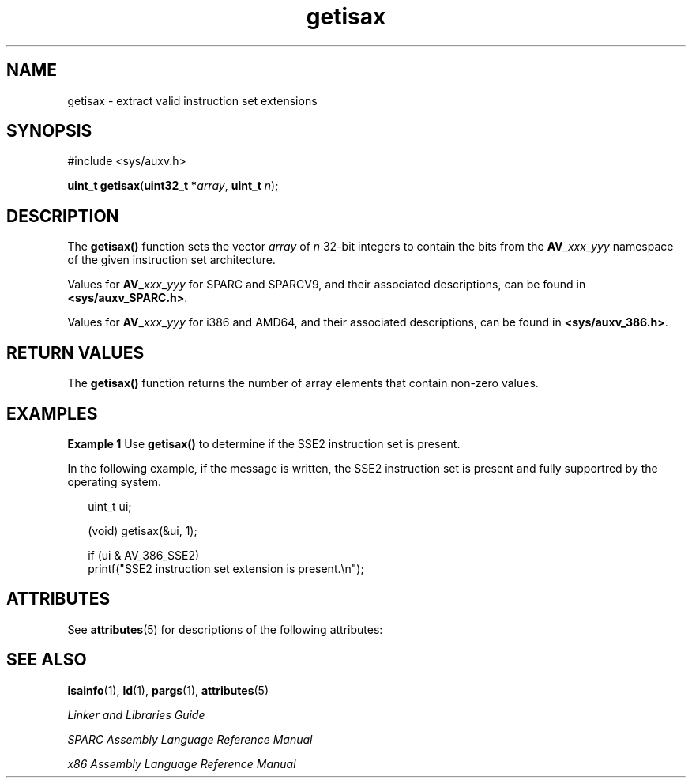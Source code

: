 '\" te
.\" Copyright (c) 2007, Sun Microsystems, Inc. All Rights Reserved.
.\" CDDL HEADER START
.\"
.\" The contents of this file are subject to the terms of the
.\" Common Development and Distribution License (the "License").
.\" You may not use this file except in compliance with the License.
.\"
.\" You can obtain a copy of the license at usr/src/OPENSOLARIS.LICENSE
.\" or http://www.opensolaris.org/os/licensing.
.\" See the License for the specific language governing permissions
.\" and limitations under the License.
.\"
.\" When distributing Covered Code, include this CDDL HEADER in each
.\" file and include the License file at usr/src/OPENSOLARIS.LICENSE.
.\" If applicable, add the following below this CDDL HEADER, with the
.\" fields enclosed by brackets "[]" replaced with your own identifying
.\" information: Portions Copyright [yyyy] [name of copyright owner]
.\"
.\" CDDL HEADER END
.TH getisax 2 "7 bNov 2007" "SunOS 5.11" "System Calls"
.SH NAME
getisax \- extract valid instruction set extensions
.SH SYNOPSIS
.LP
.nf
#include <sys/auxv.h>

\fBuint_t\fR \fBgetisax\fR(\fBuint32_t *\fIarray\fR, \fBuint_t\fR \fIn\fR);
.fi

.SH DESCRIPTION
.sp
.LP
The \fBgetisax()\fR function sets the vector \fIarray\fR of \fIn\fR 32-bit
integers to contain the bits from the \fBAV\fR_\fIxxx\fR_\fIyyy\fR namespace
of the given instruction set architecture.
.sp
.LP
Values for \fBAV\fR_\fIxxx\fR_\fIyyy\fR for SPARC and SPARCV9, and their
associated descriptions, can be found in \fB<sys/auxv_SPARC.h>\fR.
.sp
.LP
Values for \fBAV\fR_\fIxxx\fR_\fIyyy\fR for i386 and AMD64, and their
associated descriptions, can be found in \fB<sys/auxv_386.h>\fR.
.SH RETURN VALUES
.sp
.LP
The \fBgetisax()\fR function returns the number of array elements that
contain non-zero values.
.SH EXAMPLES
.LP
\fBExample 1 \fRUse \fBgetisax()\fR to determine if the SSE2 instruction
set is present.
.sp
.LP
In the following example, if the message is written, the SSE2 instruction
set is present and fully supportred by the operating system.

.sp
.in +2
.nf
uint_t ui;

(void) getisax(&ui, 1);

if (ui & AV_386_SSE2)
        printf("SSE2 instruction set extension is present.\en");
.fi
.in -2

.SH ATTRIBUTES
.sp
.LP
See \fBattributes\fR(5) for descriptions of the following attributes:
.sp

.sp
.TS
tab() box;
cw(2.75i) |cw(2.75i)
lw(2.75i) |lw(2.75i)
.
ATTRIBUTE TYPEATTRIBUTE VALUE
_
Interface StabilityCommitted
_
MT-LevelSafe
.TE

.SH SEE ALSO
.sp
.LP
\fBisainfo\fR(1), \fBld\fR(1), \fBpargs\fR(1), \fBattributes\fR(5)
.sp
.LP
\fILinker and Libraries Guide\fR
.sp
.LP
\fISPARC Assembly Language Reference Manual\fR
.sp
.LP
\fIx86 Assembly Language Reference Manual\fR
